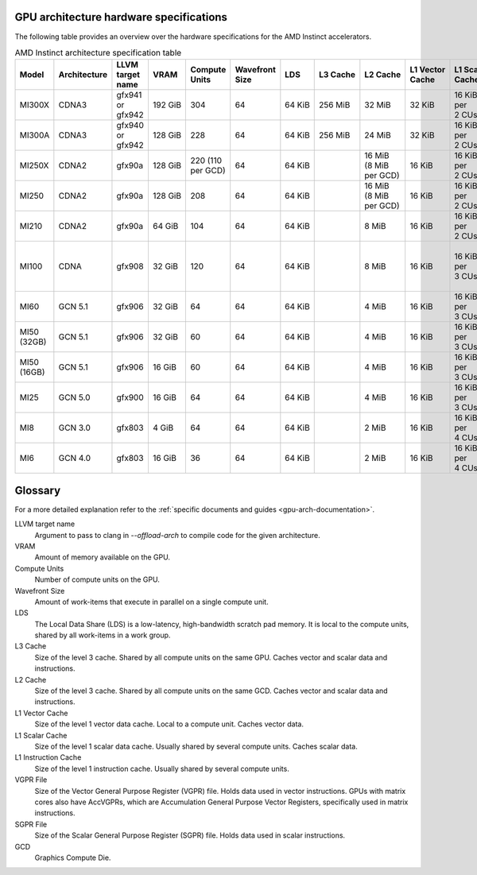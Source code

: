 .. meta::
   :description: AMD Instinct™ GPU architecture information
   :keywords: Instinct, CDNA, GPU, architecture, VRAM, Compute Units, Cache, Registers, LDS, Register File

GPU architecture hardware specifications
########################################

The following table provides an overview over the hardware specifications for the AMD Instinct accelerators.

.. list-table:: AMD Instinct architecture specification table
    :header-rows: 1
    :name: instinct-arch-spec-table

    *
      - Model
      - Architecture
      - LLVM target name
      - VRAM
      - Compute Units
      - Wavefront Size
      - LDS
      - L3 Cache
      - L2 Cache
      - L1 Vector Cache
      - L1 Scalar Cache
      - L1 Instruction Cache
      - VGPR File
      - SGPR File
    *
      - MI300X
      - CDNA3
      - gfx941 or gfx942
      - 192 GiB
      - 304
      - 64
      - 64 KiB
      - 256 MiB
      - 32 MiB
      - 32 KiB
      - 16 KiB per 2 CUs
      - 64 KiB per 2 CUs
      - 512 KiB
      - 12.5 KiB
    *
      - MI300A
      - CDNA3
      - gfx940 or gfx942
      - 128 GiB
      - 228
      - 64
      - 64 KiB
      - 256 MiB
      - 24 MiB
      - 32 KiB
      - 16 KiB per 2 CUs
      - 64 KiB per 2 CUs
      - 512 KiB
      - 12.5 KiB
    *
      - MI250X
      - CDNA2
      - gfx90a
      - 128 GiB
      - 220 (110 per GCD)
      - 64
      - 64 KiB
      -
      - 16 MiB (8 MiB per GCD)
      - 16 KiB
      - 16 KiB per 2 CUs
      - 32 KiB per 2 CUs
      - 512 KiB
      - 12.5 KiB
    *
      - MI250
      - CDNA2
      - gfx90a
      - 128 GiB
      - 208
      - 64
      - 64 KiB
      -
      - 16 MiB (8 MiB per GCD)
      - 16 KiB
      - 16 KiB per 2 CUs
      - 32 KiB per 2 CUs
      - 512 KiB
      - 12.5 KiB
    *
       - MI210
       - CDNA2
       - gfx90a
       - 64 GiB
       - 104
       - 64
       - 64 KiB
       -
       - 8 MiB
       - 16 KiB
       - 16 KiB per 2 CUs
       - 32 KiB per 2 CUs
       - 512 KiB
       - 12.5 KiB
    *
      - MI100
      - CDNA
      - gfx908
      - 32 GiB
      - 120
      - 64
      - 64 KiB
      -
      - 8 MiB
      - 16 KiB
      - 16 KiB per 3 CUs
      - 32 KiB per 3 CUs
      - 256 KiB VGPR and 256 KiB AccVGPR
      - 12.5 KiB
    *
      - MI60
      - GCN 5.1
      - gfx906
      - 32 GiB
      - 64
      - 64
      - 64 KiB
      -
      - 4 MiB
      - 16 KiB
      - 16 KiB per 3 CUs
      - 32 KiB per 3 CUs
      - 256 KiB
      - 12.5 KiB
    *
      - MI50 (32GB)
      - GCN 5.1
      - gfx906
      - 32 GiB
      - 60
      - 64
      - 64 KiB
      -
      - 4 MiB
      - 16 KiB
      - 16 KiB per 3 CUs
      - 32 KiB per 3 CUs
      - 256 KiB
      - 12.5 KiB
    *
      - MI50 (16GB)
      - GCN 5.1
      - gfx906
      - 16 GiB
      - 60
      - 64
      - 64 KiB
      -
      - 4 MiB
      - 16 KiB
      - 16 KiB per 3 CUs
      - 32 KiB per 3 CUs
      - 256 KiB
      - 12.5 KiB
    *
      - MI25
      - GCN 5.0
      - gfx900
      - 16 GiB
      - 64
      - 64
      - 64 KiB
      -
      - 4 MiB
      - 16 KiB
      - 16 KiB per 3 CUs
      - 32 KiB per 3 CUs
      - 256 KiB
      - 12.5 KiB
    *
      - MI8
      - GCN 3.0
      - gfx803
      - 4 GiB
      - 64
      - 64
      - 64 KiB
      -
      - 2 MiB
      - 16 KiB
      - 16 KiB per 4 CUs
      - 32 KiB per 4 CUs
      - 256 KiB
      - 12.5 KiB
    *
      - MI6
      - GCN 4.0
      - gfx803
      - 16 GiB
      - 36
      - 64
      - 64 KiB
      -
      - 2 MiB
      - 16 KiB
      - 16 KiB per 4 CUs
      - 32 KiB per 4 CUs
      - 256 KiB
      - 12.5 KiB

Glossary
########

For a more detailed explanation refer to the :ref:`specific documents and guides <gpu-arch-documentation>`.

LLVM target name
  Argument to pass to clang in `--offload-arch` to compile code for the given architecture.
VRAM
  Amount of memory available on the GPU.
Compute Units
  Number of compute units on the GPU.
Wavefront Size
  Amount of work-items that execute in parallel on a single compute unit.
LDS
  The Local Data Share (LDS) is a low-latency, high-bandwidth scratch pad memory. It is local to the compute units, shared by all work-items in a work group.
L3 Cache
  Size of the level 3 cache. Shared by all compute units on the same GPU. Caches vector and scalar data and instructions.
L2 Cache
  Size of the level 3 cache. Shared by all compute units on the same GCD. Caches vector and scalar data and instructions.
L1 Vector Cache
  Size of the level 1 vector data cache. Local to a compute unit. Caches vector data.
L1 Scalar Cache
  Size of the level 1 scalar data cache. Usually shared by several compute units. Caches scalar data.
L1 Instruction Cache
  Size of the level 1 instruction cache. Usually shared by several compute units.
VGPR File
  Size of the Vector General Purpose Register (VGPR) file. Holds data used in vector instructions.
  GPUs with matrix cores also have AccVGPRs, which are Accumulation General Purpose Vector Registers, specifically used in matrix instructions.
SGPR File
  Size of the Scalar General Purpose Register (SGPR) file. Holds data used in scalar instructions.
GCD
  Graphics Compute Die.
